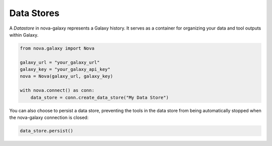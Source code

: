 .. _data_stores:

Data Stores
-------------------------

A `Datastore` in nova-galaxy represents a Galaxy history. It serves as a container for organizing your data and tool outputs within Galaxy.

.. code-block:: python

    from nova.galaxy import Nova

    galaxy_url = "your_galaxy_url"
    galaxy_key = "your_galaxy_api_key"
    nova = Nova(galaxy_url, galaxy_key)

    with nova.connect() as conn:
        data_store = conn.create_data_store("My Data Store")

You can also choose to persist a data store, preventing the tools in the data store from being automatically stopped when the nova-galaxy connection is closed:

.. code-block:: python

   data_store.persist()
